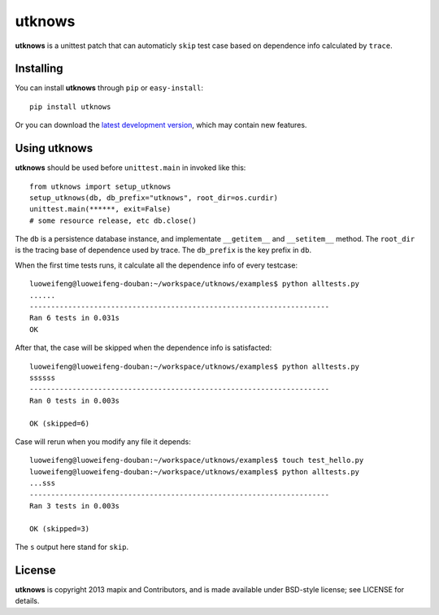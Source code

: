 =======
utknows
=======

**utknows** is a unittest patch that can automaticly ``skip`` test case
based on dependence info calculated by ``trace``.

Installing
==========

You can install **utknows** through ``pip`` or ``easy-install``::

    pip install utknows

Or you can download the `latest development version`_, which may
contain new features.

Using utknows
================

**utknows** should be used before ``unittest.main`` in invoked like this::

    from utknows import setup_utknows
    setup_utknows(db, db_prefix="utknows", root_dir=os.curdir)
    unittest.main(******, exit=False)
    # some resource release, etc db.close()

The ``db`` is a persistence database instance, and implementate ``__getitem__``  and ``__setitem__`` method.
The ``root_dir`` is the tracing base of dependence used by trace.
The ``db_prefix`` is the key prefix in ``db``.

When the first time tests runs, it calculate all the dependence info of every testcase::

    luoweifeng@luoweifeng-douban:~/workspace/utknows/examples$ python alltests.py
    ......
    ----------------------------------------------------------------------
    Ran 6 tests in 0.031s
    OK

After that, the case will be skipped when the dependence info is satisfacted::

     luoweifeng@luoweifeng-douban:~/workspace/utknows/examples$ python alltests.py
     ssssss
     ----------------------------------------------------------------------
     Ran 0 tests in 0.003s

     OK (skipped=6)

Case will rerun when you modify any file it depends::

    luoweifeng@luoweifeng-douban:~/workspace/utknows/examples$ touch test_hello.py
    luoweifeng@luoweifeng-douban:~/workspace/utknows/examples$ python alltests.py 
    ...sss
    ----------------------------------------------------------------------
    Ran 3 tests in 0.003s

    OK (skipped=3)

The ``s`` output here stand for ``skip``.

License
========

**utknows** is copyright 2013 mapix and Contributors, and is made
available under BSD-style license; see LICENSE for details.

.. _`latest development version`: https://github.com/mapix/utknows/tarball/master#egg=utknows

